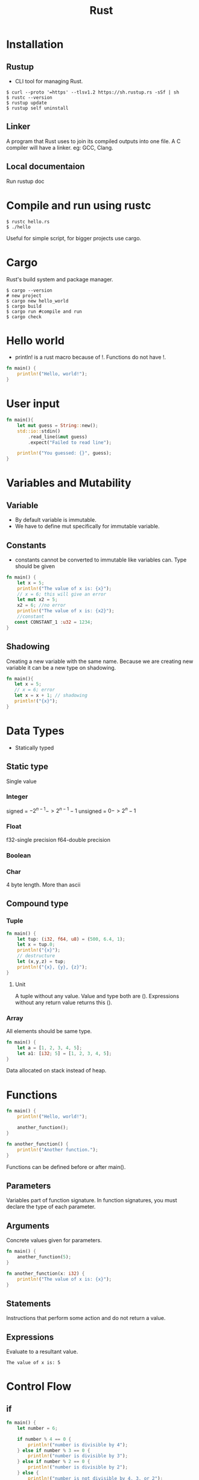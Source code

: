 :PROPERTIES:
:ID:       f98f2af0-e360-4b1f-b411-ae8d6103ade7
:END:
#+title: Rust

* Installation
** Rustup
- CLI tool for managing Rust.
#+begin_src shell
$ curl --proto '=https' --tlsv1.2 https://sh.rustup.rs -sSf | sh
$ rustc --version
$ rustup update
$ rustup self uninstall
#+end_src

** Linker
A program that Rust uses to join its compiled outputs into one file. A C compiler will have a linker. eg: GCC, Clang.

** Local documentaion
Run rustup doc
* Compile and run using rustc
#+begin_src shell
$ rustc hello.rs
$ ./hello
#+end_src
Useful  for simple script, for bigger projects use cargo.
* Cargo
Rust's build system and package manager.
#+begin_src shell
$ cargo --version
# new project
$ cargo new hello_world
$ cargo build
$ cargo run #compile and run
$ cargo check
#+end_src

* Hello world
- println! is a rust macro because of !. Functions do not have !.
#+begin_src rust
fn main() {
    println!("Hello, world!");
}
#+end_src

* User input 
#+begin_src rust :tangle ~/main.rs
fn main(){
    let mut guess = String::new();
    std::io::stdin()
        .read_line(&mut guess)
        .expect("Failed to read line");

    println!("You guessed: {}", guess);
}
#+end_src

* Variables and Mutability
** Variable
- By default variable is immutable.
- We have to define mut specifically for immutable variable.
** Constants
- constants cannot be converted to immutable like variables can. Type should be given
#+begin_src rust
fn main() {
    let x = 5;
    println!("The value of x is: {x}");
    // x = 6; this will give an error
    let mut x2 = 5;
    x2 = 6; //no error
    println!("The value of x is: {x2}");
    //constant
   const CONSTANT_1 :u32 = 1234;
}
#+end_src

** Shadowing
Creating a new variable with the same name.
Because we are creating new variable it can be a new type on shadowing.
#+begin_src rust
fn main(){
   let x = 5;
   // x = 6; error
   let x = x + 1; // shadowing
   println!("{x}");
}
#+end_src

* Data Types
- Statically typed
** Static type
Single value
*** Integer
signed = $-2^{n-1} -> 2^{n-1}-1$
unsigned = $0 -> 2^n-1$
*** Float
f32-single precision
f64-double precision
*** Boolean
*** Char
4 byte length. More than ascii
** Compound type
*** Tuple
#+begin_src rust
fn main() {
    let tup: (i32, f64, u8) = (500, 6.4, 1);
    let x = tup.0;
    println!("{x}");
    // destructure
    let (x,y,z) = tup;
    println!("{x}, {y}, {z}");
}
#+end_src

**** Unit
A tuple without any value. Value and type both are ().
Expressions without any return value returns this ().

*** Array
All elements should be same type.
#+begin_src rust
fn main() {
    let a = [1, 2, 3, 4, 5];
    let a1: [i32; 5] = [1, 2, 3, 4, 5];
}
#+end_src
Data allocated on stack instead of heap.

* Functions
#+begin_src rust
fn main() {
    println!("Hello, world!");

    another_function();
}

fn another_function() {
    println!("Another function.");
}
#+end_src
Functions can be defined before or after main().

** Parameters
Variables part of function signature.
In function signatures, you must declare the type of each parameter.
** Arguments
Concrete values given for parameters.
#+begin_src rust
fn main() {
    another_function(5);
}

fn another_function(x: i32) {
    println!("The value of x is: {x}");
}
#+end_src
** Statements
 Instructions that perform some action and do not return a value.
** Expressions
Evaluate to a resultant value.
#+RESULTS:
: The value of x is: 5
* Control Flow
** if
#+begin_src rust
fn main() {
    let number = 6;

    if number % 4 == 0 {
        println!("number is divisible by 4");
    } else if number % 3 == 0 {
        println!("number is divisible by 3");
    } else if number % 2 == 0 {
        println!("number is divisible by 2");
    } else {
        println!("number is not divisible by 4, 3, or 2");
    }
    let condition = true;
    let number = if condition { 5 } else { 6 };

    println!("The value of number is: {number}");
}
#+end_src

** loop
execute a block of code over and over again forever or until you explicitly tell it to stop.
#+begin_src rust
fn main() {
    let mut counter = 0;

    let result = loop {
        counter += 1;

        if counter == 10 {
            break counter * 2;
        }
    };

    println!("The result is {result}");
}
#+end_src
*** Loop label
we can specify a loop to break on continue when using nested loops.
#+begin_src rust
fn main() {
    let mut count = 0;
    'counting_up: loop {
        println!("count = {count}");
        let mut remaining = 10;

        loop {
            println!("remaining = {remaining}");
            if remaining == 9 {
                break;
            }
            if count == 2 {
                break 'counting_up;
            }
            remaining -= 1;
        }

        count += 1;
    }
    println!("End count = {count}");
}
#+end_src
** while
#+begin_src rust
fn main() {
    let mut number = 3;

    while number != 0 {
        println!("{number}!");

        number -= 1;
    }
    println!("LIFTOFF!!!");
}
#+end_src
** for
loop through collections
#+begin_src rust
fn main() {
    let a = [10, 20, 30, 40, 50];

    for element in a {
        println!("the value is: {element}");
    }
    for number in (1..4).rev() {
        println!("{number}!");
    }
    println!("LIFTOFF!!!");
}
#+end_src

* Ownership
A set of rules that govern how a Rust program manages memory. 
1. Through garbage collection.
2. Programmer must explicity allocate and free memory.
3. Rust uses set of rules instead. If it get violated it does not get compiled.
** Stack and Heap
System language behave differently based on where a value is located, ie on stack or heap.
*** Stack
Store values in order, LIFO.
Data's size should be known during compile time.
*** Heap
Memory allocator find a free spot in memory and returns a pointer. Since the pointer's size is known, the pointer will be stored in stack.
** Ownership Rules
*** Each value in Rust has an owner.
*** There can only be one owner at a time.
*** When the owner goes out of scope, the value will be dropped.
#+RESULTS:
: Hello, world!
: Another function.
